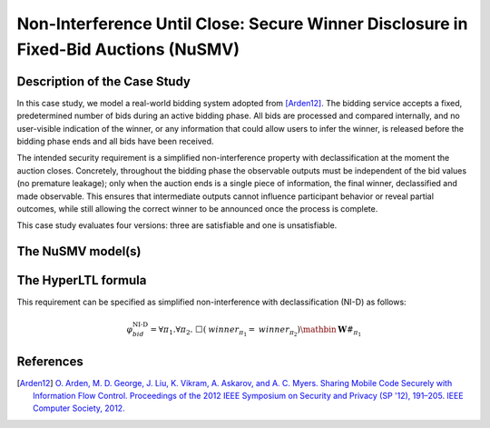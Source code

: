 Non-Interference Until Close: Secure Winner Disclosure in Fixed-Bid Auctions (NuSMV)
===================================

Description of the Case Study
-----------------------------

In this case study, we model a real-world bidding system adopted from [Arden12]_. The bidding service accepts a fixed, predetermined number of bids during an active bidding phase. All bids are processed and compared internally, and no user-visible indication of the winner, or any information that could allow users to infer the winner, is released before the bidding phase ends and all bids have been received.

The intended security requirement is a simplified non-interference property with declassification at the moment the auction closes. Concretely, throughout the bidding phase the observable outputs must be independent of the bid values (no premature leakage); only when the auction ends is a single piece of information, the final winner, declassified and made observable. This ensures that intermediate outputs cannot influence participant behavior or reveal partial outcomes, while still allowing the correct winner to be announced once the process is complete.

This case study evaluates four versions: three are satisfiable and one is unsatisfiable.



The NuSMV model(s)
------------------

.. tabs::

    .. tab:: Bidding V1 - Safe

        .. literalinclude :: ../benchmarks_ui/nusmv/security/bidding/bid_safe.smv
            :language: smv

    .. tab:: Bidding V2 - Safe

        .. literalinclude :: ../benchmarks_ui/nusmv/security/bidding/bid_safe_2.smv
            :language: smv

    .. tab:: Bidding V3 - Safe

        .. literalinclude :: ../benchmarks_ui/nusmv/security/bidding/bid_safe_4.smv
            :language: smv

    .. tab:: Bidding V4 - Unsafe

        .. literalinclude :: ../benchmarks_ui/nusmv/security/bidding/bid_unsafe.smv
            :language: smv

The HyperLTL formula
--------------------

This requirement can be specified as simplified non-interference with declassification (NI-D) as follows:

.. math::

   \varphi_{bid}^{\text{NI-D}} = \forall \pi_1.\forall \pi_2.\ \Box\left( \mathit{winner}_{\pi_1} = \mathit{winner}_{\pi_2} \right) \mathbin{\mathbf{W}} #_{\pi_1}

.. tabs::

    .. tab:: Case Bidding

        .. literalinclude :: ../benchmarks_ui/nusmv/security/bidding/bidding.hq
            :language: hq

References
----------
.. [Arden12] `O. Arden, M. D. George, J. Liu, K. Vikram, A. Askarov, and A. C. Myers. Sharing Mobile Code Securely with Information Flow Control. Proceedings of the 2012 IEEE Symposium on Security and Privacy (SP '12), 191–205. IEEE Computer Society, 2012. <https://doi.org/10.1109/SP.2012.22>`_